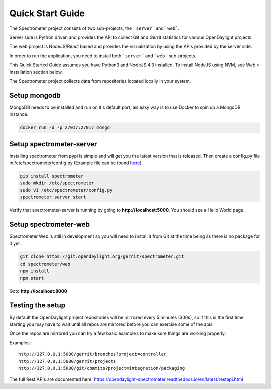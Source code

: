 Quick Start Guide
=================

The Spectrometer project consists of two sub-projects, the ```server``` and
```web```.

Server side is Python driven and provides the API to collect Git and Gerrit
statistics for various OpenDaylight projects.

The web project is NodeJS/React based and provides the visualization by using
the APIs provided by the server side.

In order to run the application, you need to install both ```server``` and
```web``` sub-projects.

This Quick Started Guide assumes you have Python3 and NodeJS 4.3
installed. To install NodeJS using NVM, see Web > Installation section below.

The Spectrometer project collects data from repositories located locally in
your system.


Setup mongodb
-------------

MongoDB needs to be installed and run on it's default port, an easy way is to
use Docker to spin up a MongoDB instance.

.. code-block:: bash

    docker run -d -p 27017:27017 mongo


Setup spectrometer-server
-------------------------

Installing spectrometer from pypi is simple and will get you the latest version
that is released. Then create a config.py file in /etc/spectrometer/config.py
(Example file can be found `here <https://git.opendaylight.org/gerrit/gitweb?p=spectrometer.git;a=blob_plain;f=server/example-config/config.py;hb=HEAD>`_)

.. code-block:: bash

    pip install spectrometer
    sudo mkdir /etc/spectrometer
    sudo vi /etc/spectrometer/config.py
    spectrometer server start

Verify that spectrometer-server is running by going to
**http://localhost:5000**. You should see a Hello World page.


Setup spectrometer-web
----------------------

Spectrometer Web is still in development so you will need to install it from
Git at the time being as there is no package for it yet.

.. code-block:: bash

    git clone https://git.opendaylight.org/gerrit/spectrometer.git
    cd spectrometer/web
    npm install
    npm start

Goto **http://localhost:8000**

Testing the setup
-----------------

By default the OpenDaylight project repositories will be mirrored every
5 minutes (300s), so if this is the first time starting you may have to
wait until all repos are mirrored before you can exercise some of the
apis.

Once the repos are mirrored you can try a few basic examples to make sure
things are working properly:

Examples::

    http://127.0.0.1:5000/gerrit/branches?project=controller
    http://127.0.0.1:5000/gerrit/projects
    http://127.0.0.1:5000/git/commits?project=integration/packaging

The full  Rest APIs are documented here:
https://opendaylight-spectrometer.readthedocs.io/en/latest/restapi.html
